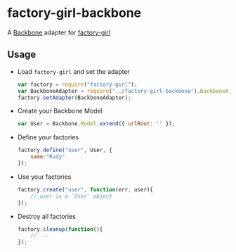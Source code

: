 * factory-girl-backbone

A [[https://github.com/jashkenas/backbone][Backbone]] adapter for [[https://github.com/aexmachina/factory-girl][factory-girl]]

** Usage
   - Load =factory-girl= and set the adapter     
     #+BEGIN_SRC javascript
       var factory = require("factory-girl");
       var BackboneAdapter = require("../factory-girl-backbone").BackboneAdapter;
       factory.setAdapter(BackboneAdapter);
     #+END_SRC

   - Create your Backbone Model
     #+BEGIN_SRC javascript
       var User = Backbone.Model.extend({ urlRoot: '' });
     #+END_SRC

   - Define your factories
     #+BEGIN_SRC javascript
       factory.define("user", User, {
           name:"Rudy"
       });     
     #+END_SRC

   - Use your factories
     #+BEGIN_SRC javascript
       factory.create("user", function(err, user){
           // user is a `User' object
       });
     #+END_SRC

   - Destroy all factories
     #+BEGIN_SRC javascript
       factory.cleanup(function(){
           // ...
       });
     #+END_SRC
